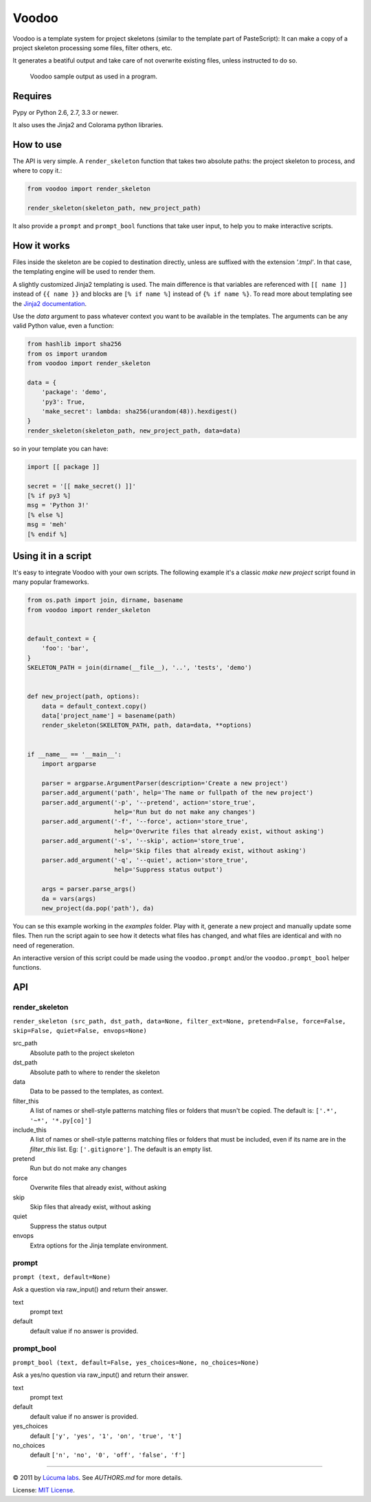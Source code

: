 ============
Voodoo
============

Voodoo is a template system for project skeletons (similar to the template part of PasteScript):
It can make a copy of a project skeleton processing some files, filter others, etc.

It generates a beatiful output and take care of not overwrite existing files, unless instructed to do so.

.. figure:: docs/images/output.png
   :alt: Voodoo sample output

   Voodoo sample output as used in a program.


Requires
------------------------

Pypy or Python 2.6, 2.7, 3.3 or newer.

It also uses the Jinja2 and Colorama python libraries.

How to use
------------------------

The API is very simple. A ``render_skeleton`` function that takes two absolute paths: the project skeleton to process, and where to copy it.:

.. code:: python

    from voodoo import render_skeleton

    render_skeleton(skeleton_path, new_project_path)

It also provide a ``prompt`` and ``prompt_bool`` functions that take user input, to help you to make interactive scripts.


How it works
------------------------

Files inside the skeleton are be copied to destination directly, unless are suffixed with the extension `'.tmpl'`. In that case, the templating engine will be used to render them.

A slightly customized Jinja2 templating is used. The main difference is that variables are referenced with ``[[ name ]]`` instead of ``{{ name }}`` and blocks are ``[% if name %]`` instead of ``{% if name %}``. To read more about templating see the `Jinja2 documentation <http://jinja.pocoo.org/docs>`_.

Use the `data` argument to pass whatever context you want to be available in the templates. The arguments can be any valid Python value, even a function:

.. code:: python
    
    from hashlib import sha256
    from os import urandom
    from voodoo import render_skeleton

    data = {
        'package': 'demo',
        'py3': True,
        'make_secret': lambda: sha256(urandom(48)).hexdigest()
    }
    render_skeleton(skeleton_path, new_project_path, data=data)

so in your template you can have:

.. code:: jinja
    
    import [[ package ]]

    secret = '[[ make_secret() ]]'
    [% if py3 %]
    msg = 'Python 3!'
    [% else %]
    msg = 'meh'
    [% endif %]


Using it in a script
-----------------------------

It's easy to integrate Voodoo with your own scripts. The following example it's a classic `make new project` script found in many popular frameworks.

.. code:: python

    from os.path import join, dirname, basename
    from voodoo import render_skeleton


    default_context = {
        'foo': 'bar',
    }
    SKELETON_PATH = join(dirname(__file__), '..', 'tests', 'demo')


    def new_project(path, options):
        data = default_context.copy()
        data['project_name'] = basename(path)
        render_skeleton(SKELETON_PATH, path, data=data, **options)


    if __name__ == '__main__':
        import argparse

        parser = argparse.ArgumentParser(description='Create a new project')
        parser.add_argument('path', help='The name or fullpath of the new project')
        parser.add_argument('-p', '--pretend', action='store_true',
                            help='Run but do not make any changes')
        parser.add_argument('-f', '--force', action='store_true',
                            help='Overwrite files that already exist, without asking')
        parser.add_argument('-s', '--skip', action='store_true',
                            help='Skip files that already exist, without asking')
        parser.add_argument('-q', '--quiet', action='store_true',
                            help='Suppress status output')

        args = parser.parse_args()
        da = vars(args)
        new_project(da.pop('path'), da)

You can se this example working in the `examples` folder. Play with it, generate a new project and manually update some files. Then run the script again to see how it detects what files has changed, and what files are identical and with no need of regeneration.

An interactive version of this script could be made using the ``voodoo.prompt`` and/or the ``voodoo.prompt_bool`` helper functions.


API
------------------------

render_skeleton
~~~~~~~~~~~~~~~~~~~~~~~~

``render_skeleton (src_path, dst_path, data=None, filter_ext=None, pretend=False, force=False, skip=False, quiet=False, envops=None)``

src_path
    Absolute path to the project skeleton

dst_path
    Absolute path to where to render the skeleton

data
    Data to be passed to the templates, as context.

filter_this
    A list of names or shell-style patterns matching files or folders
    that musn't be copied. The default is: ``['.*', '~*', '*.py[co]']``

include_this
    A list of names or shell-style patterns matching files or folders that
    must be included, even if its name are in the `filter_this` list.
    Eg: ``['.gitignore']``. The default is an empty list.

pretend
    Run but do not make any changes

force
    Overwrite files that already exist, without asking

skip
    Skip files that already exist, without asking

quiet
    Suppress the status output

envops
    Extra options for the Jinja template environment.


prompt
~~~~~~~~~~~~~~~~~~~~~~~~

``prompt (text, default=None)``

Ask a question via raw_input() and return their answer.

text
    prompt text

default
    default value if no answer is provided.


prompt_bool
~~~~~~~~~~~~~~~~~~~~~~~~

``prompt_bool (text, default=False, yes_choices=None, no_choices=None)``

Ask a yes/no question via raw_input() and return their answer.

text
    prompt text

default
    default value if no answer is provided.

yes_choices
    default ``['y', 'yes', '1', 'on', 'true', 't']``

no_choices
    default ``['n', 'no', '0', 'off', 'false', 'f']``


---------------------------------------------------------------

.. image:: https://travis-ci.org/lucuma/voodoo.png
   :alt: Build Status
   :target: https://travis-ci.org/lucuma/voodoo

© 2011 by `Lúcuma labs <http://http://lucumalabs.com/>`_.
See `AUTHORS.md` for more details.

License: `MIT License <http://www.opensource.org/licenses/mit-license.php>`_.

